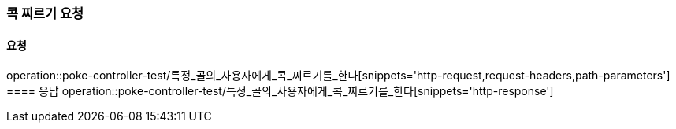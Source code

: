 === 콕 찌르기 요청
==== 요청
operation::poke-controller-test/특정_골의_사용자에게_콕_찌르기를_한다[snippets='http-request,request-headers,path-parameters']
==== 응답
operation::poke-controller-test/특정_골의_사용자에게_콕_찌르기를_한다[snippets='http-response']
